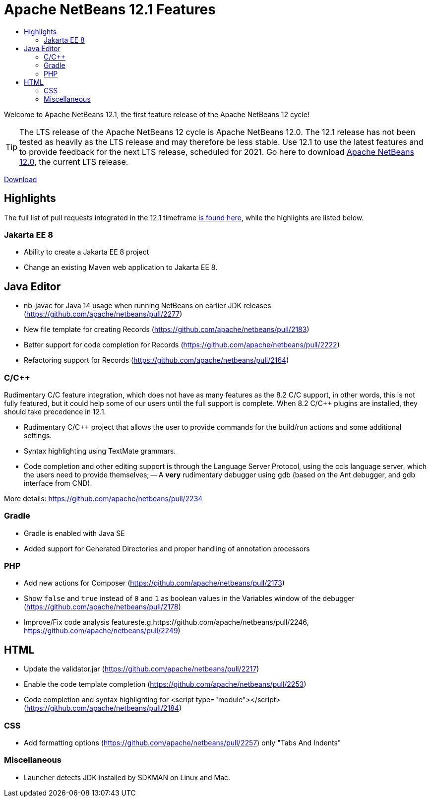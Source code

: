 ////
     Licensed to the Apache Software Foundation (ASF) under one
     or more contributor license agreements.  See the NOTICE file
     distributed with this work for additional information
     regarding copyright ownership.  The ASF licenses this file
     to you under the Apache License, Version 2.0 (the
     "License"); you may not use this file except in compliance
     with the License.  You may obtain a copy of the License at

       http://www.apache.org/licenses/LICENSE-2.0

     Unless required by applicable law or agreed to in writing,
     software distributed under the License is distributed on an
     "AS IS" BASIS, WITHOUT WARRANTIES OR CONDITIONS OF ANY
     KIND, either express or implied.  See the License for the
     specific language governing permissions and limitations
     under the License.
////
= Apache NetBeans 12.1 Features
:jbake-type: page_noaside
:jbake-tags: 12.1 features
:jbake-status: published
:keywords: Apache NetBeans 12.1 IDE features
:icons: font
:description: Apache NetBeans 12.1 features
:toc: left
:toc-title: 
:toclevels: 4
:syntax: true
:source-highlighter: pygments
:experimental:
:linkattrs:

Welcome to Apache NetBeans 12.1, the first feature release of the Apache NetBeans 12 cycle!

TIP: The LTS release of the Apache NetBeans 12 cycle is Apache NetBeans 12.0. The 12.1 release has not been tested as heavily as the LTS release and may therefore be less stable. Use 12.1 to use the latest features and to provide feedback for the next LTS release, scheduled for 2021. Go here to download  xref:../nb120/nb120.adoc[Apache NetBeans 12.0], the current LTS release.

xref:nb121.adoc[Download, role="button success"]

== Highlights

The full list of pull requests integrated in the 12.1 timeframe link:https://github.com/apache/netbeans/milestone/6?closed=1[is found here], while the highlights are listed below.

=== Jakarta EE 8

- Ability to create a Jakarta EE 8 project
- Change an existing Maven web application to Jakarta EE 8.

== Java Editor

- nb-javac for Java 14 usage when running NetBeans on earlier JDK releases (https://github.com/apache/netbeans/pull/2277)
- New file template for creating Records (https://github.com/apache/netbeans/pull/2183)
- Better support for code completion for Records (https://github.com/apache/netbeans/pull/2222)
- Refactoring support for Records (https://github.com/apache/netbeans/pull/2164)

=== C/C++

Rudimentary C/C++ feature integration, which does not have as many features as the 8.2 C/C++ support, in other words, this is not fully featured, but it could help some of our users until the full support is complete. When 8.2 C/C++ plugins are installed, they should take precedence in 12.1. 

- Rudimentary C/C++ project that allows the user to provide commands for the build/run actions and some additional settings.
- Syntax highlighting using TextMate grammars.
- Code completion and other editing support is through the Language Server Protocol, using the ccls language server, which the users need to provide themselves;
-- A *very* rudimentary debugger using gdb (based on the Ant debugger, and gdb interface from CND).

More details: https://github.com/apache/netbeans/pull/2234

=== Gradle

- Gradle is enabled with Java SE
- Added support for Generated Directories and proper handling of  annotation processors

=== PHP

- Add new actions for Composer (https://github.com/apache/netbeans/pull/2173)
- Show `false` and `true` instead of `0` and `1` as boolean values in the Variables window of the debugger (https://github.com/apache/netbeans/pull/2178)
- Improve/Fix code analysis features(e.g.https://github.com/apache/netbeans/pull/2246, https://github.com/apache/netbeans/pull/2249)

== HTML

- Update the validator.jar (https://github.com/apache/netbeans/pull/2217)
- Enable the code template completion (https://github.com/apache/netbeans/pull/2253)
- Code completion and syntax highlighting for <script type="module"></script> (https://github.com/apache/netbeans/pull/2184)

=== CSS

- Add formatting options (https://github.com/apache/netbeans/pull/2257) only "Tabs And Indents"

=== Miscellaneous

- Launcher detects JDK installed by SDKMAN on Linux and Mac.
